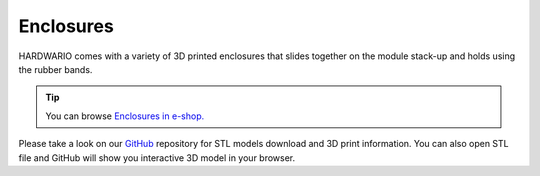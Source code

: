 ##########
Enclosures
##########

HARDWARIO comes with a variety of 3D printed enclosures that slides together on the module stack-up and holds using the rubber bands.

.. tip::
    You can browse `Enclosures in e-shop. <https://shop.hardwario.com/enclosures/>`_

Please take a look on our `GitHub <https://github.com/hardwario/bc-enclosures>`_ repository for STL models download and 3D print information.
You can also open STL file and GitHub will show you interactive 3D model in your browser.

